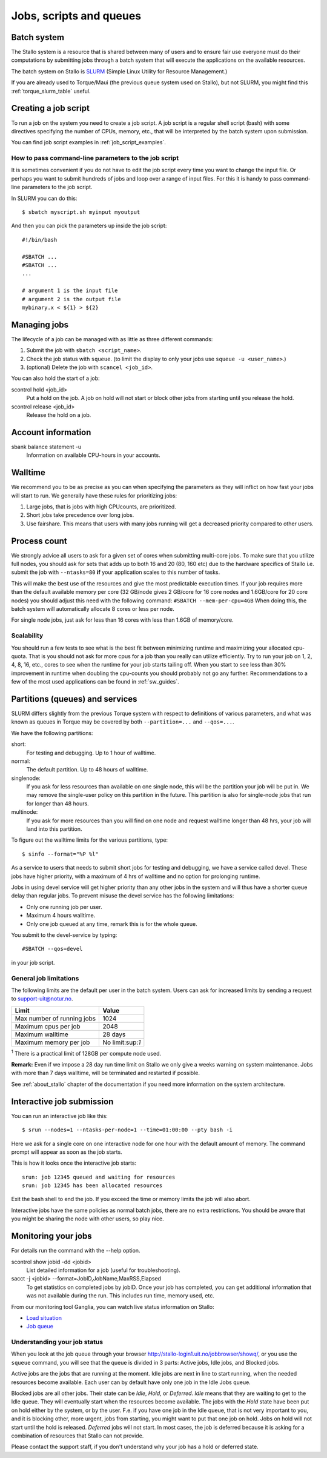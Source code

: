 .. _jobs:

========================
Jobs, scripts and queues
========================

.. index:: batch system, jobscripts, job management


Batch system
============

The Stallo system is a resource that is shared between many of users and to
ensure fair use everyone must do their computations by submitting jobs through
a batch system that will execute the applications on the available resources.

The batch system on Stallo is `SLURM <http://slurm.schedmd.com/>`_ (Simple
Linux Utility for Resource Management.)

If you are already used to Torque/Maui (the previous queue system used on
Stallo), but not SLURM, you might find this :ref:`torque_slurm_table` useful.


Creating a job script
=====================

To run a job on the system you need to create a job script. A job script is a
regular shell script (bash) with some directives specifying the number of CPUs,
memory, etc., that will be interpreted by the batch system upon submission.

You can find job script examples in :ref:`job_script_examples`.


How to pass command-line parameters to the job script
-----------------------------------------------------

It is sometimes convenient if you do not have to edit the job script every time you want
to change the input file. Or perhaps you want to submit hundreds of jobs and
loop over a range of input files. For this it is handy to pass command-line
parameters to the job script.

In SLURM you can do this::

  $ sbatch myscript.sh myinput myoutput

And then you can pick the parameters up inside the job script::

  #!/bin/bash

  #SBATCH ...
  #SBATCH ...
  ...

  # argument 1 is the input file
  # argument 2 is the output file
  mybinary.x < ${1} > ${2}


Managing jobs
=============

The lifecycle of a job can be managed with as little as three different
commands:

#. Submit the job with ``sbatch <script_name>``.
#. Check the job status with ``squeue``. (to limit the display to only
   your jobs use ``squeue -u <user_name>``.)
#. (optional) Delete the job with ``scancel <job_id>``.

You can also hold the start of a job:

scontrol hold <job_id>
    Put a hold on the job. A job on hold will not start or block other jobs from starting until you release the hold.
scontrol release <job_id>
    Release the hold on a job.


Account information
===================

sbank balance statement -u
    Information on available CPU-hours in your accounts.


Walltime
========

We recommend you to be as precise as you can when specifying the
parameters as they will inflict on how fast your jobs will start to run.
We generally have these rules for prioritizing jobs:

#. Large jobs, that is jobs with high CPUcounts, are prioritized.
#. Short jobs take precedence over long jobs.
#. Use fairshare. This means that users with many jobs running will get a
   decreased priority compared to other users.


Process count
=============

We strongly advice all users to ask for a given set of cores when submitting
multi-core jobs.  To make sure that you utilize full nodes, you should ask for
sets that adds up to both 16 and 20 (80, 160 etc) due to the hardware specifics
of Stallo i.e. submit the job with ``--ntasks=80`` **if** your application
scales to this number of tasks.

This will make the best use of the resources and give the most predictable
execution times. If your job requires more than the default available memory per
core (32 GB/node gives 2 GB/core for 16 core nodes and 1.6GB/core for 20 core
nodes) you should adjust this need with the following command: ``#SBATCH
--mem-per-cpu=4GB`` When doing this, the batch system will automatically allocate
8 cores or less per node.

For single node jobs, just ask for less than 16 cores with less than 1.6GB of
memory/core.


Scalability
-----------

You should run a few tests to see what is the best fit between minimizing
runtime and maximizing your allocated cpu-quota. That is you should not ask for
more cpus for a job than you really can utilize efficiently. Try to run your
job on 1, 2, 4, 8, 16, etc., cores to see when the runtime for your job starts
tailing off. When you start to see less than 30% improvement in runtime when
doubling the cpu-counts you should probably not go any further. Recommendations
to a few of the most used applications can be found in :ref:`sw_guides`.


Partitions (queues) and services
================================

SLURM differs slightly from the previous Torque system with respect to
definitions of various parameters, and what was known as queues in Torque may
be covered by both ``--partition=...`` and ``--qos=...``.

We have the following partitions:

short:
    For testing and debugging. Up to 1 hour of walltime.

normal:
    The default partition. Up to 48 hours of walltime.

singlenode:
    If you ask for less resources than available on one single node, this will be the partition your job
    will be put in. We may remove the single-user policy on this partition in the future.
    This partition is also for single-node jobs that run for longer than 48 hours.

multinode:
    If you ask for more resources than you will find on one node and request walltime longer than 48 hrs,
    your job will land into this partition.

To figure out the walltime limits for the various partitions, type::

  $ sinfo --format="%P %l"

As a service to users that needs to submit short jobs for testing and debugging, we have a service called devel.
These jobs have higher priority, with a maximum of 4 hrs of walltime and no option for prolonging runtime.

Jobs in using devel service will get higher priority than any other jobs
in the system and will thus have a shorter queue delay than regular
jobs. To prevent misuse the devel service has the following limitations:

*  Only one running job per user.
*  Maximum 4 hours walltime.
*  Only one job queued at any time, remark this is for the whole queue.

You submit to the devel-service by typing::

  #SBATCH --qos=devel

in your job script.


General job limitations
-----------------------

The following limits are the default per user in the batch system. Users
can ask for increased limits by sending a request to
support-uit@notur.no.

========================== ================
Limit                      Value
========================== ================
Max number of running jobs 1024
Maximum cpus per job       2048
Maximum walltime           28 days
Maximum memory per job     No limit:sup:`1`
========================== ================

:sup:`1` There is a practical limit of 128GB per compute node used.

**Remark:** Even if we impose a 28 day run time limit on Stallo we only give
a weeks warning on system maintenance. Jobs with more than 7 days walltime,
will be terminated and restarted if possible.

See :ref:`about_stallo` chapter of the documentation if you need more information on the system architecture.


Interactive job submission
==========================

You can run an interactive job like this::

  $ srun --nodes=1 --ntasks-per-node=1 --time=01:00:00 --pty bash -i

Here we ask for a single core on one interactive node for one hour with the
default amount of memory. The command prompt will appear as soon as
the job starts.

This is how it looks once the interactive job starts::

  srun: job 12345 queued and waiting for resources
  srun: job 12345 has been allocated resources

Exit the bash shell to end the job. If you exceed the time or memory
limits the job will also abort.

Interactive jobs have the same policies as normal batch jobs, there
are no extra restrictions. You should be aware that you might be
sharing the node with other users, so play nice.


Monitoring your jobs
====================

For details run the command with the `-`-help option.

scontrol show jobid -dd <jobid>
    List detailed information for a job (useful for troubleshooting).
sacct -j <jobid> --format=JobID,JobName,MaxRSS,Elapsed
    To get statistics on completed jobs by jobID. Once your job has completed, you can get additional information that was not available during the run. This includes run time, memory used, etc.

From our monitoring tool Ganglia, you can watch live status information
on Stallo:

*  `Load situation <http://stallo-adm.uit.no/ganglia/>`_
*  `Job queue <http://stallo-login1.uit.no/jobbrowser/showq>`_


.. _job_status:

Understanding your job status
-----------------------------

When you look at the job queue through your browser
`<http://stallo-login1.uit.no/jobbrowser/showq/>`_, or you use the ``squeue``
command, you will see that the queue is divided in 3 parts: Active jobs, Idle
jobs, and Blocked jobs.

Active jobs are the jobs that are running at the moment. Idle jobs are next in
line to start running, when the needed resources become available. Each user
can by default have only one job in the Idle Jobs queue.

Blocked jobs are all other jobs. Their state can be *Idle*, *Hold*, or
*Deferred*. *Idle* means that they are waiting to get to the Idle queue. They
will eventually start when the resources become available. The jobs with the
*Hold* state have been put on hold either by the system, or by the user. F.e.
if you have one job in the Idle queue, that is not very important to you, and
it is blocking other, more urgent, jobs from starting, you might want to put
that one job on hold. Jobs on hold will not start until the hold is released.
*Deferred* jobs will not start. In most cases, the job is deferred because it
is asking for a combination of resources that Stallo can not provide.

Please contact the support staff, if you don't understand why your job has a
hold or deferred state.
